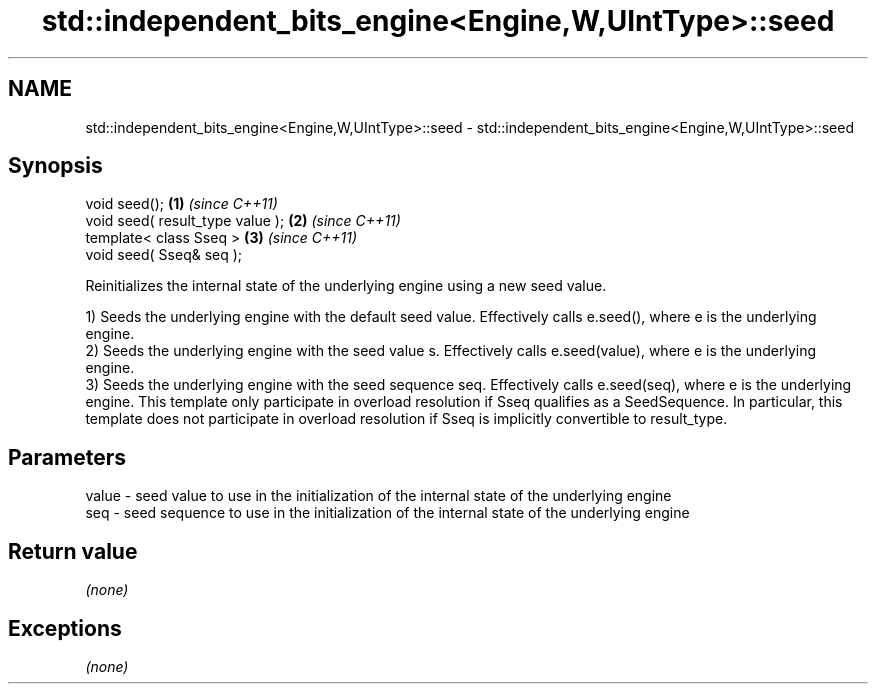 .TH std::independent_bits_engine<Engine,W,UIntType>::seed 3 "2020.03.24" "http://cppreference.com" "C++ Standard Libary"
.SH NAME
std::independent_bits_engine<Engine,W,UIntType>::seed \- std::independent_bits_engine<Engine,W,UIntType>::seed

.SH Synopsis
   void seed();                    \fB(1)\fP \fI(since C++11)\fP
   void seed( result_type value ); \fB(2)\fP \fI(since C++11)\fP
   template< class Sseq >          \fB(3)\fP \fI(since C++11)\fP
   void seed( Sseq& seq );

   Reinitializes the internal state of the underlying engine using a new seed value.

   1) Seeds the underlying engine with the default seed value. Effectively calls e.seed(), where e is the underlying engine.
   2) Seeds the underlying engine with the seed value s. Effectively calls e.seed(value), where e is the underlying engine.
   3) Seeds the underlying engine with the seed sequence seq. Effectively calls e.seed(seq), where e is the underlying engine. This template only participate in overload resolution if Sseq qualifies as a SeedSequence. In particular, this template does not participate in overload resolution if Sseq is implicitly convertible to result_type.

.SH Parameters

   value - seed value to use in the initialization of the internal state of the underlying engine
   seq   - seed sequence to use in the initialization of the internal state of the underlying engine

.SH Return value

   \fI(none)\fP

.SH Exceptions

   \fI(none)\fP
